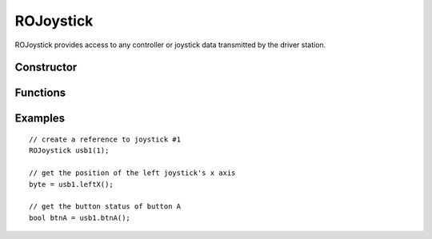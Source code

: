 ROJoystick
==================

ROJoystick provides access to any controller or joystick data transmitted by the driver station.

Constructor
-----------------
.. cpp:class:: ROJoystick(uint8_t joystick_number)

   Creates an ROJoystick instance with the given joystick number. This can range from 1 to 4 and is mapped in the driver station.


Functions
-----------------

.. cpp:function:: byte leftX()

   Returns a value from 0-255 representing the position of the left joystick's X axis.

.. cpp:function:: byte leftY()

   Returns a value from 0-255 representing the position of the left joystick's Y axis.

.. cpp:function:: byte rightX()

   Returns a value from 0-255 representing the position of the right joystick's X axis.

.. cpp:function:: byte rightY()

   Returns a value from 0-255 representing the position of the right joystick's Y axis.

.. cpp:function:: boolean btnA()

   Returns true if button A is held. False otherwise.

.. cpp:function:: boolean btnB()

   Returns true if button B is held. False otherwise.

.. cpp:function:: boolean btnX()

   Returns true if button X is held. False otherwise.

.. cpp:function:: boolean btnY()

   Returns true if button Y is held. False otherwise.

.. cpp:function:: boolean btnLShoulder()

   Returns true if the left shoulder is held. False otherwise.

.. cpp:function:: boolean btnRShoulder()

   Returns true if the right shoulder is held. False otherwise.

.. cpp:function:: byte lTrigger()

   Returns a value from 0-255 (hardware permitting) representing the pressure on the left trigger.

.. cpp:function:: byte rTrigger()

   Returns a value from 0-255 (hardware permitting) representing the pressure on the right trigger.

.. cpp:function:: boolean btnSelect()

   Returns true if the select button is held. False otherwise.

.. cpp:function:: boolean btnStart()

   Returns true if the start button is held. False otherwise.

.. cpp:function:: boolean btnLStick()

   Returns true if the left stick is pushed down. False otherwise.

.. cpp:function:: boolean btnRStick()

   Returns true if the right stick is pushed down. False otherwise.

.. cpp:function:: boolean dPadUp()

   Returns true if the D-Pad up button is held. False otherwise.

.. cpp:function:: boolean dPadDown()

   Returns true if the D-Pad down button is held. False otherwise.

.. cpp:function:: boolean dPadLeft()

   Returns true if the D-Pad left button is held. False otherwise.

.. cpp:function:: boolean dPadRight()

   Returns true if the D-Pad right button is held. False otherwise.

.. cpp:function:: byte auxOne()

   Returns a value from 0-255 for the aux 1 channel. Note: This allows for future expansion within the RobotOpen protocol. Custom joystick implementations could send this.

.. cpp:function:: byte auxTwo()

   Returns a value from 0-255 for the aux 2 channel. Note: This allows for future expansion within the RobotOpen protocol. Custom joystick implementations could send this.

.. cpp:function:: byte auxThree()

   Returns a value from 0-255 for the aux 3 channel. Note: This allows for future expansion within the RobotOpen protocol. Custom joystick implementations could send this.

.. cpp:function:: byte auxFour()

   Returns a value from 0-255 for the aux 4 channel. Note: This allows for future expansion within the RobotOpen protocol. Custom joystick implementations could send this.


Examples
-----------------
::

	// create a reference to joystick #1
	ROJoystick usb1(1);

	// get the position of the left joystick's x axis
	byte = usb1.leftX();

	// get the button status of button A
	bool btnA = usb1.btnA();